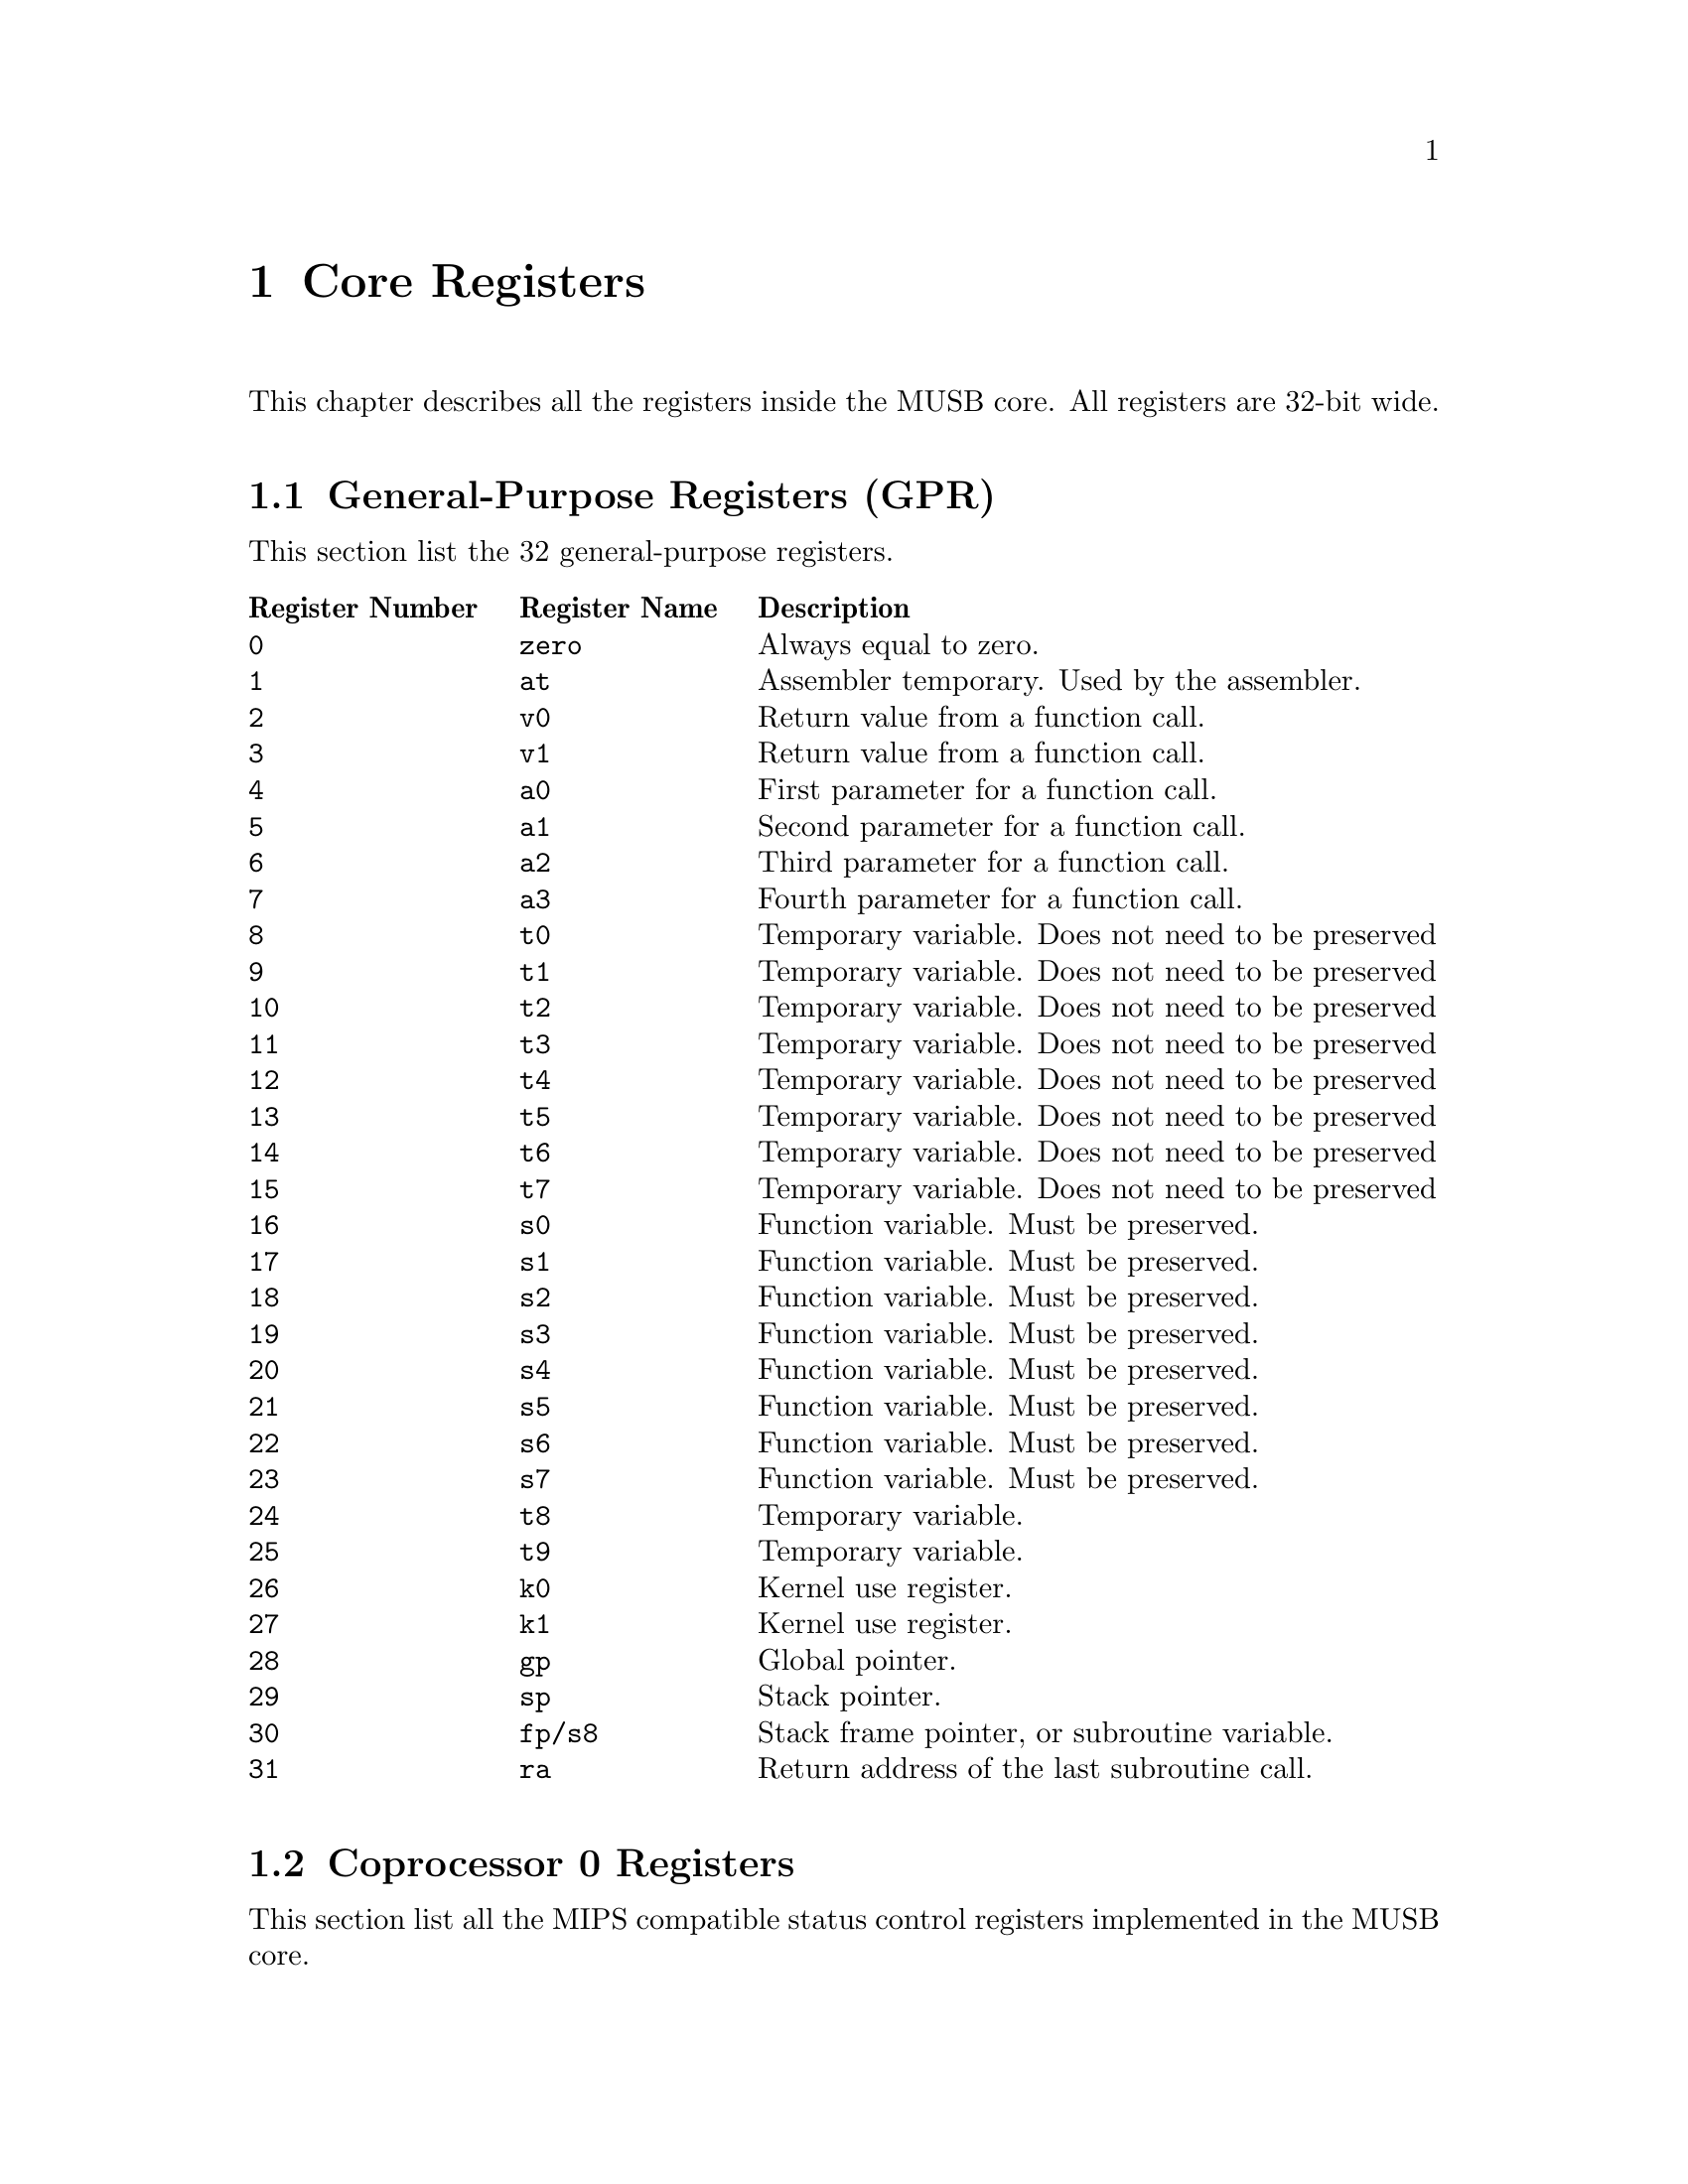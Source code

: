 @c ****************************************************************************
@c Core Registers
@c ****************************************************************************
@node Core Registers
@chapter Core Registers
@cindex Core Registers
@anchor{#core-registers}

This chapter describes all the registers inside the MUSB core. All registers are 32-bit wide.

@c -----------------------------
@section General-Purpose Registers (GPR)

This section list the 32 general-purpose registers.

@multitable @columnfractions .2 .2 .6
    @headitem Register Number    @tab Register Name @tab Description
    @item @code{0}    @tab @code{zero}  @tab Always equal to zero.
    @item @code{1}    @tab @code{at}    @tab Assembler temporary. Used by the assembler.
    @item @code{2}    @tab @code{v0}    @tab Return value from a function call.
    @item @code{3}    @tab @code{v1}    @tab Return value from a function call.
    @item @code{4}    @tab @code{a0}    @tab First parameter for a function call.
    @item @code{5}    @tab @code{a1}    @tab Second parameter for a function call.
    @item @code{6}    @tab @code{a2}    @tab Third parameter for a function call.
    @item @code{7}    @tab @code{a3}    @tab Fourth parameter for a function call.
    @item @code{8}    @tab @code{t0}    @tab Temporary variable. Does not need to be preserved
    @item @code{9}    @tab @code{t1}    @tab Temporary variable. Does not need to be preserved
    @item @code{10}   @tab @code{t2}    @tab Temporary variable. Does not need to be preserved
    @item @code{11}   @tab @code{t3}    @tab Temporary variable. Does not need to be preserved
    @item @code{12}   @tab @code{t4}    @tab Temporary variable. Does not need to be preserved
    @item @code{13}   @tab @code{t5}    @tab Temporary variable. Does not need to be preserved
    @item @code{14}   @tab @code{t6}    @tab Temporary variable. Does not need to be preserved
    @item @code{15}   @tab @code{t7}    @tab Temporary variable. Does not need to be preserved
    @item @code{16}   @tab @code{s0}    @tab Function variable. Must be preserved.
    @item @code{17}   @tab @code{s1}    @tab Function variable. Must be preserved.
    @item @code{18}   @tab @code{s2}    @tab Function variable. Must be preserved.
    @item @code{19}   @tab @code{s3}    @tab Function variable. Must be preserved.
    @item @code{20}   @tab @code{s4}    @tab Function variable. Must be preserved.
    @item @code{21}   @tab @code{s5}    @tab Function variable. Must be preserved.
    @item @code{22}   @tab @code{s6}    @tab Function variable. Must be preserved.
    @item @code{23}   @tab @code{s7}    @tab Function variable. Must be preserved.
    @item @code{24}   @tab @code{t8}    @tab Temporary variable.
    @item @code{25}   @tab @code{t9}    @tab Temporary variable.
    @item @code{26}   @tab @code{k0}    @tab Kernel use register.
    @item @code{27}   @tab @code{k1}    @tab Kernel use register.
    @item @code{28}   @tab @code{gp}    @tab Global pointer.
    @item @code{29}   @tab @code{sp}    @tab Stack pointer.
    @item @code{30}   @tab @code{fp/s8} @tab Stack frame pointer, or subroutine variable.
    @item @code{31}   @tab @code{ra}    @tab Return address of the last subroutine call.
@end multitable

@c -----------------------------
@section Coprocessor 0 Registers

This section list all the MIPS compatible status control registers implemented in the MUSB core.

@multitable @columnfractions .2 .3 .5
    @headitem Register Number  @tab Register Name @tab Description
    @item @code{8}  @tab @code{Bad Virtual Address (BadVAddr)}              @tab This register holds the address whose use led to and exception.
    @item @code{9}  @tab @code{Count}                                       @tab This register provide a simple general-purpose interval timer that runs continuously and that can be programmed to interrupt. This is a 32-bit counter that counts up continually at the CPU's pipeline clock rate. When @code{Count}  reaches the maximum 32-bits unsigned value, it overflows quietly back to zero.
    @item @code{11} @tab @code{Compare}                                     @tab This register provide a simple general-purpose interval timer that runs continuously and that can be programmed to interrupt. When the @code{Count} register increments to a value equal to @code{Compare}, the interrupt is raised. The interrupt remains asserted until cleared by a subsequent write to @code{Compare}.
    @item @code{12} @tab @code{Status (SR)}                                 @tab This register holds the processor status.
    @item @code{13} @tab @code{Cause}                                       @tab This register holds the exception cause.
    @item @code{14} @tab @code{Exception Program Counter (EPC)}             @tab This register holds the address of the return point for the current exception.
    @item @code{15} @tab @code{Processor ID (PRId)}                         @tab The Processor Identification register. Used to identify the CPU.
    @item @code{16} @tab @code{Config}                                      @tab CPU Resource Information and Configuration.
    @item @code{16} @tab @code{Config1}                                     @tab CPU Resource Information and Configuration 1.
    @item @code{30} @tab @code{Error Exception Program Counter (ErrorEPC)}  @tab The read/write ErrorEPC register contains the virtual address at which instruction processing can resume after servicing an error.
@end multitable

@c -----------------------------
@subsection Status Register (SR)

Description of the coprocessor 0 Status Register. Unimplemented fields will always read as zero:

@ftable @code
    @item Status_CU_321[2:0] (bits 31-29)
        Enable access control to coprocessors 3-1. Always zero.
    @item Status_CU_0 (bit 28)
        Enable access control to coprocessor 0.
    @item Status_RP (bit 27)
        Reduce power. CPU dependent. Always zero.
    @item Status_FR (bit 26)
        Mode switch: Set 1 to expose 32 double-sized floating point registers to software. Set 0 to make them act as pairs of 32-bit registers. Always zero.
    @item Status_RE  (bit 25)
        Reverse endianness in user mode. Always zero.
    @item Status_MX (bit 24)
        Enable for DSP or MDMX ASE instructions. Always zero.
    @item Status_PX (bit 23)
        Enable 64-bit instructions with 32-bit addressing. Always zero.
    @item Status_BEV (bit 22)
        Boot exception vectors: when @code{BEV} is 1, CPU uses the ROM (@code{kseg1}) space exception entry point (bootstrap). @code{BEV} is usually set to 0 in running systems.
    @item Status_TS (bit 21)
        TLB shutdown. Always zero.
    @item Status_SR (bit 20)
        A soft reset occurred. Always zero.
    @item Status_NMI (bit 19)
        A non-maskable interrupt occurred.
    @item Status_RES[1:0] (bits 18-17)
        Reserved. Always zero.
    @item Status_HALT (bit 16)
        Stop CPU. MSUB specific implementation.
    @item Status_IM[7:0] (bits 15-8)
        Interrupt mask.
    @item Status_KX (bit 7)
        Enable 64-bit address space in kernel mode.
    @item Status_SX (bit 6)
        Enable 64-bit address space in supervisor mode.
    @item Status_UX (bit 5)
        Enable 64-bit address space in user mode.
    @item Status_KSU[1:0] (bits 4-3)
        CPU privilege level: 0 for kernel, 1 for supervisor, 2 for user. Regardless of this setting, the CPU is in kernel mode whenever the @code{EXL} or @code{ERL} bits are set following an exception.
        The MUSB core does not implement the supervisor mode.
    @item Status_ERL (bit 2)
        Error level.
    @item Status_EXL (bit 1)
        Exception level.
    @item Status_IE (bit 0)
        Global interrupt enable. Note that @code{EXL} or @code{ERL} inhibit all interrupts, regardless.
@end ftable

@c -----------------------------
@subsection Cause Register

Description of the coprocessor 0 Cause Register. Unimplemented fields will always read as zero:

@ftable @code
    @item Cause_BD (bit 31)
        Exception victim is in the delay slot.
    @item Cause_CE[1:0] (bits 29-28)
        Coprocessor error: unusable coprocessor.
    @item Cause_IV (bit 23)
        Write this bit to 1 to use a special exception entry point for interrupts.
    @item Cause_WP (bit 22)
        Enable watchpoints exception mode. Always zero.
    @item Cause_IP[7:0] (bits 15-8)
        Pending hardware interrupts.
    @item Cause_ExcCode[4:0] (bits 6-2)
        Exception code.
@end ftable

@c -----------------------------
@subsection Processor Identification Register (PRId)

Description of the coprocessor 0 Processor Identification Register. Read only registers:

@ftable @code
    @item ID_Options[7:0] (bits 31-24)
        Company options. Always zero.
    @item ID_CID[7:0] (bits 23-16)
        Company ID. Always zero.
    @item ID_PID[7:0] (bits 15-8)
        CPU ID. Always zero.
    @item ID_Rev[7:0] (bits 7-0)
        Revision. Always zero.
@end ftable

@c -----------------------------
@subsection Configuration Register (Config)

Description of the coprocessor 0 Configuration Register. Read only registers:

@ftable @code
    @item Config_M (bit 31)
        Continuation bit. Reads 1 if another configuration register is available.
    @item Config_Impl[14:0] (bits 30-16)
        Implementation-dependent configuration flags.
    @item Config_BE (bit 15)
        Endiannes. The MUSB core us little endian.
    @item Config_AT[1:0] (bits 14-13)
        MIPS32 CPU.
    @item Config_AR[2:0] (bits 12-10)
        Architecture revision level: MIPS32 Release 1.
    @item Config_MT[2:0] (bits 9-7)
        MMU type: none.
    @item Config_VI (bit 3)
        Set 1 if the L1 I-cache is indexed and tagged with virtual (program) addresses. For this implementation, the L1 I-cache do not use virtual addresses.
    @item Config_K0[2:0] (bits 2-0)
        @code{kseg0} coherency algorithm: uncached, cached, implementation dependent.
@end ftable

@c -----------------------------
@subsection Configuration Register 1 (Config1)

Description of the coprocessor 0 Configuration Register 1. Read only registers:

@ftable @code
    @item Config1_M (bit 31)
        Continuation bit.
    @item Config1_MMU[5:0] (bits 30-25)
        MMU size.
    @item Config1_IS[2:0] (bits 24-22)
        Number of cache index positions: 64 x 2^S.
    @item Config1_IL[2:0] (bits 21-19)
        Zero means no cache at all. Else, number of cache line size: 2^(L+1) bytes.
    @item Config1_IA[2:0] (bits 18-16)
        Cache associativity: (A + 1).
    @item Config1_DS[2:0] (bits 15-13)
        Number of cache index positions: 64 x 2^S.
    @item Config1_DL[2:0] (bits 12-10)
        Zero means no cache at all. Else, number of cache line size: 2^(L+1) bytes.
    @item Config1_DA[2:0] (bits 9-7)
        Cache associativity: (A + 1).
    @item Config1_C2 (bit 6)
        1 if the coprocessor 2 is implemented.
    @item Config1_MD (bit 5)
        1 if the MDMX ASE is implemented.
    @item Config1_PC (bit 4)
        There is at least one performance counter implemented.
    @item Config1_WR (bit 3)
        Reads 1 if the CPU has at least one watchpoint register.
    @item Config1_CA (bit 2)
        Reads 1 when the MIPS16e compressed-code instruction set is available.
    @item Config1_EP (bit 1)
        Reads 1 if an EJTAG debug unit is provided.
    @item Config1_FP (bit 0)
        A floating-point unit is attached.
@end ftable

@c -----------------------------
@subsection Bad Virtual Address Register (BadVAddr)

This register holds the address whose use led to an exception: it is set on an MMU-related exception, on an attempt by a user program to access addresses outside @code{kuseg}, or if an address is wrongly aligned. After any other exception it is undefined. This is not set after a bus error.

@c -----------------------------
@subsection Count/Compare Register

These registers provide a simple general-purpose interval timer that runs continuously and that can be programmed to interrupt.

@code{count} is a 32-bit counter that counts up continually at the CPU’s pipeline clock rate.

When @code{count} reaches the maximum 32-bit unsigned value, it overflows quietly back to zero. You can read @code{count} to find the current "time". You can also write @code{count} at any time, but it is normal practice not to do so.

@code{compare} is a 32-bit read/write register. When @code{count} increments to a value equal to @code{compare}, the interrupt is raised. The interrupt remains asserted until cleared by a subsequent write to @code{compare}.

To produce a periodic interrupt, the interrupt handler should always increment @code{compare} by a fixed amount (not an increment to @code{count}, because the period would then get stretched slightly by interrupt latency). The software needs to check for the possibility that a late interrupt response might lead it to set @code{compare} to a value that @code{count} has already passed.

@c -----------------------------
@subsection Exception Program Counter

This register holds the address of the return point for the current exception. The instruction causing (or suffering) the exception is at @code{EPC}.

@c -----------------------------
@subsection Error Register

The read/write ErrorEPC register contains the virtual address at which instruction processing can resume after servicing an error, a reset or a non-maskable interrupt.
